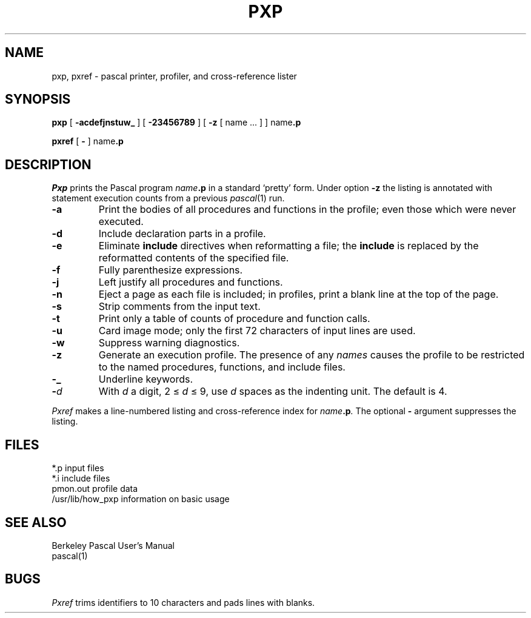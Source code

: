 .TH PXP 1
.SH NAME
pxp, pxref \- pascal printer, profiler, and cross-reference lister
.SH SYNOPSIS
.B pxp
[
.B  \-acdefjnstuw_
] [
.B \-23456789
] [
.B \-z
[ name ... ] ] 
.RB name .p
.PP
.B pxref
[
.B \-
]
.RB name .p
.SH DESCRIPTION
.I Pxp
prints the Pascal program
.IB name .p
in a standard `pretty' form.
Under option 
.B \-z
the listing is annotated with statement execution counts
from a previous
.IR pascal (1)
run.
.TP
.B  \-a
Print the bodies of all procedures and functions in the profile;
even those which were never executed.
.TP
.B  \-d
Include declaration parts in a profile.
.TP
.B  \-e
Eliminate
.B include
directives when reformatting a file;
the
.B include
is replaced by the reformatted contents of the specified
file.
.TP
.B  \-f
Fully parenthesize expressions.
.TP
.B  \-j
Left justify all procedures and functions.
.TP
.B  \-n
Eject a page 
as each file is included;
in profiles, print a blank line at the top of the page.
.TP
.B  \-s
Strip comments from the input text.
.TP
.B  \-t
Print only a table of counts of
procedure and function calls.
.TP
.B  \-u
Card image mode; only the first 72 characters of input lines
are used.
.TP
.B  \-w
Suppress warning diagnostics.
.TP
.B  \-z
Generate an execution profile.
The presence of any
.I names 
causes the profile to be restricted to the named procedures,
functions, and include files.
.TP
.B  \-\_
Underline keywords.
.TP
.BI \- d
With
.I  d
a digit, 2 \(<=
.IR d ""
\(<= 9,
use
.I d
spaces as the indenting unit.
The default is 4.
.PP
.I Pxref
makes a line-numbered listing and cross-reference index for
.IB name .p .
The optional
.B \- 
argument suppresses the listing.
.SH FILES
.ta \w'/usr/lib/how_pxp  'u
*.p	input files
.br
*.i	include files
.br
pmon.out	profile data
.br
/usr/lib/how_pxp	information on basic usage
.br
.DT
.SH "SEE ALSO"
Berkeley Pascal User's Manual
.br
pascal(1)
.SH BUGS
.I Pxref 
trims identifiers to 10 characters and pads lines with blanks.
